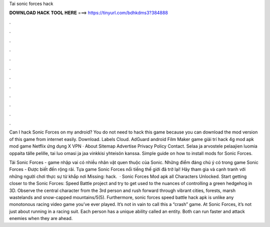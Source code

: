 Tai sonic forces hack



𝐃𝐎𝐖𝐍𝐋𝐎𝐀𝐃 𝐇𝐀𝐂𝐊 𝐓𝐎𝐎𝐋 𝐇𝐄𝐑𝐄 ===> https://tinyurl.com/bdhkdms3?384888



.



.



.



.



.



.



.



.



.



.



.



.

Can I hack Sonic Forces on my android? You do not need to hack this game because you can download the mod version of this game from internet easily. Download. Labels Cloud. AdGuard android Film Maker game giải trí hack 4g mod apk mod game Netflix ứng dụng X VPN · About Sitemap Advertise Privacy Policy Contact. Selaa ja arvostele pelaajien luomia oppaita tälle pelille, tai luo omasi ja jaa vinkkisi yhteisön kanssa. Simple guide on how to install mods for Sonic Forces.

Tải Sonic Forces - game nhập vai có nhiều nhân vật quen thuộc của Sonic. Những điểm đáng chú ý có trong game Sonic Forces - Được biết đến rộng rãi. Tựa game Sonic Forces nổi tiếng thế giới đã trở lại! Hãy tham gia và cạnh tranh với những người chơi thực sự từ khắp nơi Missing: hack.  · Sonic Forces Mod apk all Characters Unlocked. Start getting closer to the Sonic Forces: Speed Battle project and try to get used to the nuances of controlling a green hedgehog in 3D. Observe the central character from the 3rd person and rush forward through vibrant cities, forests, marsh wastelands and snow-capped mountains/5(5). Furthermore, sonic forces speed battle hack apk is unlike any monotonous racing video game you’ve ever played. It’s not in vain to call this a “crash” game. At Sonic Forces, it’s not just about running in a racing suit. Each person has a unique ability called an entity. Both can run faster and attack enemies when they are ahead.
